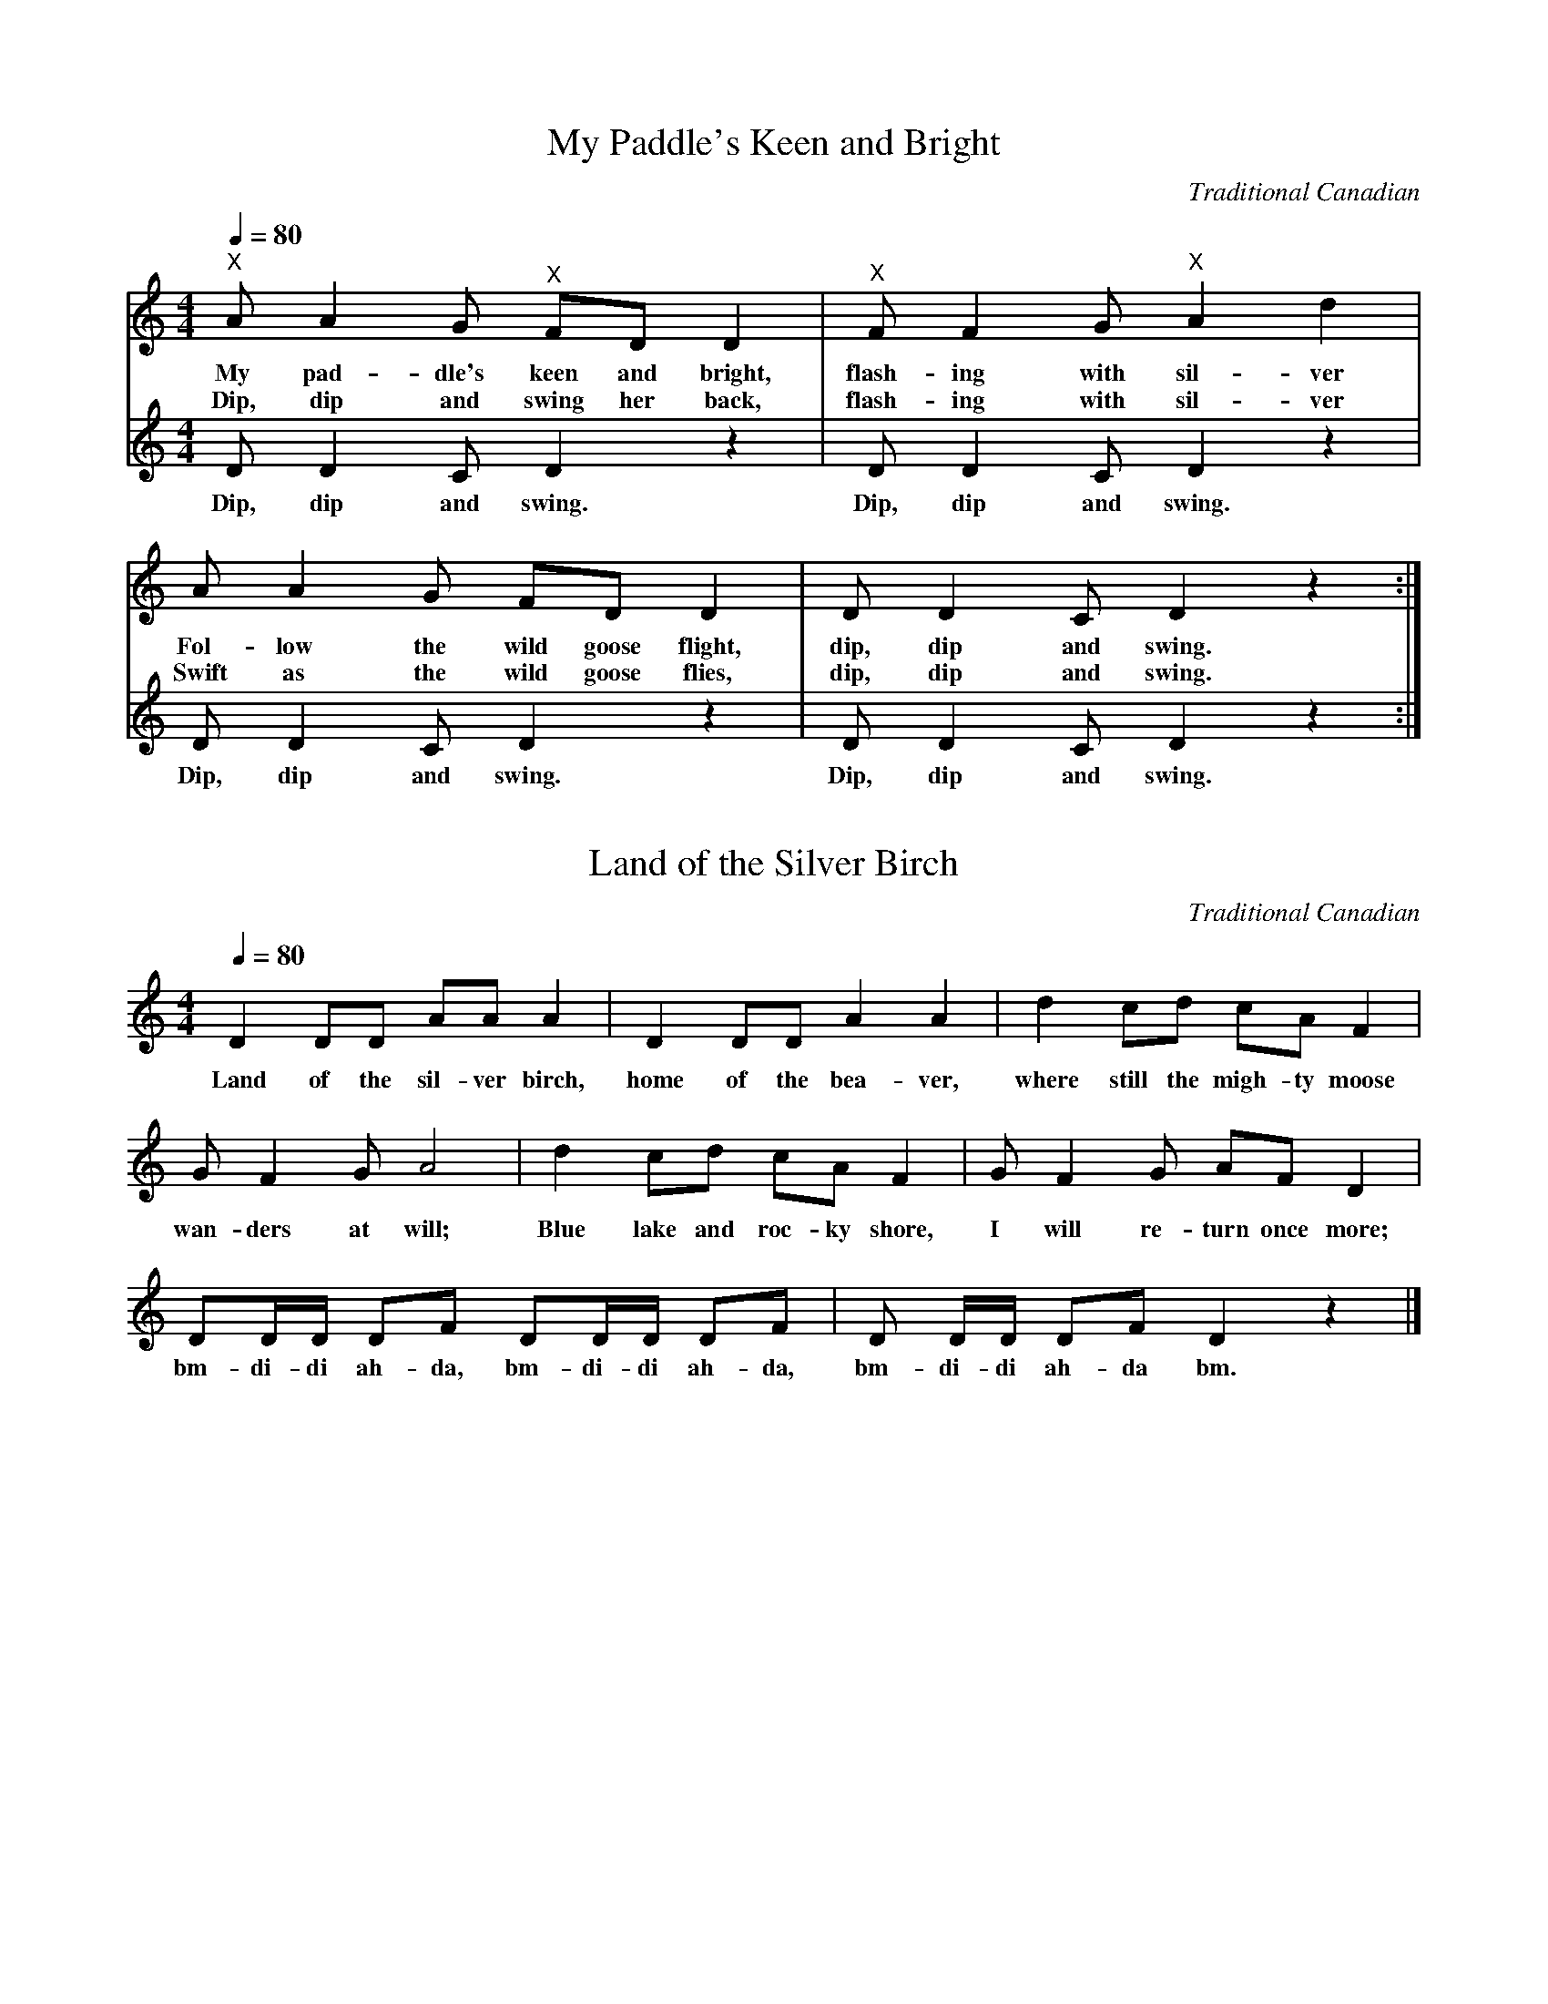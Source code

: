 X:1
T:My Paddle's Keen and Bright
C:Traditional Canadian
M:4/4
L:1/8
Q:1/4=80
K:Cmaj
%
%%MIDI program 1       74 flute
%%MIDI program 2       73 piccolo
%
[V:1]
"^X" A A2 G "^X" FD D2 |"^X" F F2 G "^X" A2 d2 |
w: My pad-dle's keen and bright, flash-ing with sil-ver
w: Dip, dip and swing her back, flash-ing with sil-ver
   A A2 G FD D2 | D D2 C D2 z2 :|]
w: Fol-low the wild goose flight, dip, dip and swing.
w: Swift as the wild goose flies, dip, dip and swing.
[V:2] D D2 C D2 z2 | D D2 C D2 z2 | D D2 C D2 z2 | D D2 C D2 z2 :|]
w: Dip, dip and swing. Dip, dip and swing. Dip, dip and swing. Dip, dip and swing.

X:2
T:Land of the Silver Birch
C:Traditional Canadian
M:4/4
L:1/8
Q:1/4=80
K:Cmaj
%
%%MIDI program 1       73 piccolo
%
D2 DD AA A2| D2 DD A2 A2 | d2 cd cA F2|
w: Land of the sil-ver birch, home of the bea-ver, where still the migh-ty moose
G F2 G A4| d2 cd cA F2 | G F2 G AF D2 |
w: wan-ders at will; Blue lake and roc-ky shore, I will re-turn once more;
DD/D/ DF DD/D/ DF|D D/D/ DF D2 z2|]
w: bm-di-di ah-da, bm-di-di ah-da, bm-di-di ah-da bm.


